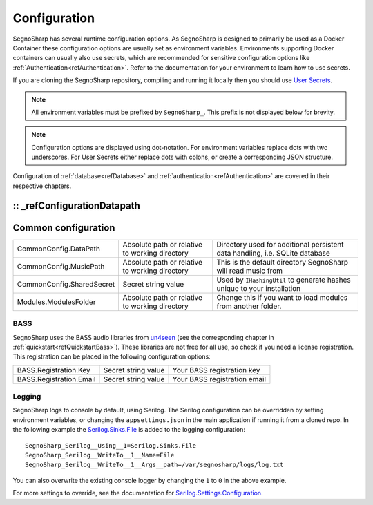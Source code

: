 .. _refConfiguration:
#############
Configuration
#############

SegnoSharp has several runtime configuration options.
As SegnoSharp is designed to primarily be used as a Docker Container these configuration options are usually set as environment variables.
Environments supporting Docker containers can usually also use secrets, which are recommended for sensitive configuration options like :ref:`Authentication<refAuthentication>`.
Refer to the documentation for your environment to learn how to use secrets.

If you are cloning the SegnoSharp repository, compiling and running it locally then you should use `User Secrets <https://learn.microsoft.com/en-us/aspnet/core/security/app-secrets>`_.

.. note:: All environment variables must be prefixed by ``SegnoSharp_``. This prefix is not displayed below for brevity.

.. note:: Configuration options are displayed using dot-notation. For environment variables replace dots with two underscores. For User Secrets either replace dots with colons, or create a corresponding JSON structure.

Configuration of :ref:`database<refDatabase>` and :ref:`authentication<refAuthentication>` are covered in their respective chapters.

:: _refConfigurationDatapath
********************
Common configuration
********************

+---------------------------+------------------------------------------------+------------------------------------------------------------------------------+
| CommonConfig.DataPath     | Absolute path or relative to working directory | Directory used for additional persistent data handling, i.e. SQLite database |
+---------------------------+------------------------------------------------+------------------------------------------------------------------------------+
| CommonConfig.MusicPath    | Absolute path or relative to working directory | This is the default directory SegnoSharp will read music from                |
+---------------------------+------------------------------------------------+------------------------------------------------------------------------------+
| CommonConfig.SharedSecret | Secret string value                            | Used by ``IHashingUtil`` to generate hashes unique to your installation      |
+---------------------------+------------------------------------------------+------------------------------------------------------------------------------+
| Modules.ModulesFolder     | Absolute path or relative to working directory | Change this if you want to load modules from another folder.                 |
+---------------------------+------------------------------------------------+------------------------------------------------------------------------------+

****
BASS
****

SegnoSharp uses the BASS audio libraries from `un4seen <https://www.un4seen.com/bass.html>`_ (see the corresponding chapter in :ref:`quickstart<refQuickstartBass>`).
These libraries are not free for all use, so check if you need a license registration.
This registration can be placed in the following configuration options:

+---------------------------+---------------------+------------------------------+
| BASS.Registration.Key     | Secret string value | Your BASS registration key   |
+---------------------------+---------------------+------------------------------+
| BASS.Registration.Email   | Secret string value | Your BASS registration email |
+---------------------------+---------------------+------------------------------+


*******
Logging
*******

SegnoSharp logs to console by default, using Serilog. The Serilog configuration can be overridden by setting environment variables, or changing the ``appsettings.json`` in the main application if running it from a cloned repo.
In the following example the `Serilog.Sinks.File <https://github.com/serilog/serilog-sinks-file>`_ is added to the logging configuration:

::

    SegnoSharp_Serilog__Using__1=Serilog.Sinks.File
    SegnoSharp_Serilog__WriteTo__1__Name=File
    SegnoSharp_Serilog__WriteTo__1__Args__path=/var/segnosharp/logs/log.txt

You can also overwrite the existing console logger by changing the ``1`` to ``0`` in the above example.

For more settings to override, see the documentation for `Serilog.Settings.Configuration <https://github.com/serilog/serilog-settings-configuration>`_.